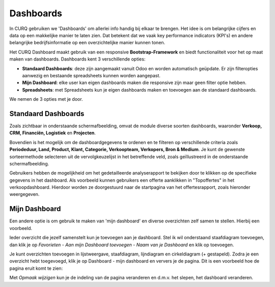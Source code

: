 ==========
Dashboards
==========

In CURQ gebruiken we 'Dashboards' om allerlei info handig bij elkaar te brengen. Het idee is om belangrijke cijfers en data op een makkelijke manier te laten zien. Dat betekent dat we vaak key performance indicators (KPI's) en andere belangrijke bedrijfsinformatie op een overzichtelijke manier kunnen tonen.

Het CURQ Dashboard maakt gebruik van een responsive **Bootstrap-Framework** en biedt functionaliteit voor het op maat maken van dashboards. Dashboards kent 3 verschillende opties:

- **Standaard Dashboards**:  deze zijn aangemaakt vanuit Odoo en worden automatisch geüpdate. Er zijn filteropties aanwezig en bestaande spreadsheets kunnen worden aangepast.
- **Mijn Dashboard**:  elke user kan eigen dashboards maken die responsive zijn maar geen filter optie hebben.
- **Spreadsheets**: met Spreadsheets kun je eigen dashboards maken en toevoegen aan de standaard dashboards.

We nemen de 3 opties met je door.

Standaard Dashboards
--------------------

Zoals zichtbaar in onderstaande schermafbeelding, omvat de module diverse soorten dashboards, waaronder **Verkoop, CRM, Financiën, Logistiek** en **Projecten**.

.. image:: media/001.png

Bovendien is het mogelijk om de dashboardgegevens te ordenen en te filteren op verschillende criteria zoals **Periodeduur, Land, Product, Klant, Categorie, Verkoopteam, Verkopers, Bron & Medium**.
Je kunt de gewenste sorteermethode selecteren uit de vervolgkeuzelijst in het betreffende veld, zoals geïllustreerd in de onderstaande schermafbeelding.

.. image:: media/002.png

Gebruikers hebben de mogelijkheid om het gedetailleerde analyserapport te bekijken door te klikken op de specifieke gegevens in het dashboard. Als voorbeeld kunnen gebruikers een offerte aanklikken in "Topoffertes" in het verkoopdashboard. Hierdoor worden ze doorgestuurd naar de startpagina van het offertesrapport, zoals hieronder weergegeven.

.. image:: media/003.png

.. image:: media/004.png


Mijn Dashboard
--------------

Een andere optie is om gebruik te maken van 'mijn dashboard' en diverse overzichten zelf samen te stellen. Hierbij een voorbeeld.

Ieder overzicht die jezelf samenstelt kun je toevoegen aan je dashboard. Stel ik wil onderstaand staafdiagram toevoegen, dan klik je op *Favorieten - Aan mijn Dashboard toevoegen - Naam van je Dashboard* en klik op toevoegen.

.. image:: media/005.png

Je kunt overzichten toevoegen in lijstweergave, staafdiagram, lijndiagram en cirkeldiagram (+ gestapeld). Zodra je een overzicht hebt toegevoegd, klik je op Dashboard - mijn dashboard en ververs je de pagina. Dit is een voorbeeld hoe de pagina eruit komt te zien:

.. image:: media/006.png

Met *Opmaak wijzigen* kun je de indeling van de pagina veranderen en d.m.v. het slepen, het dashboard veranderen.
